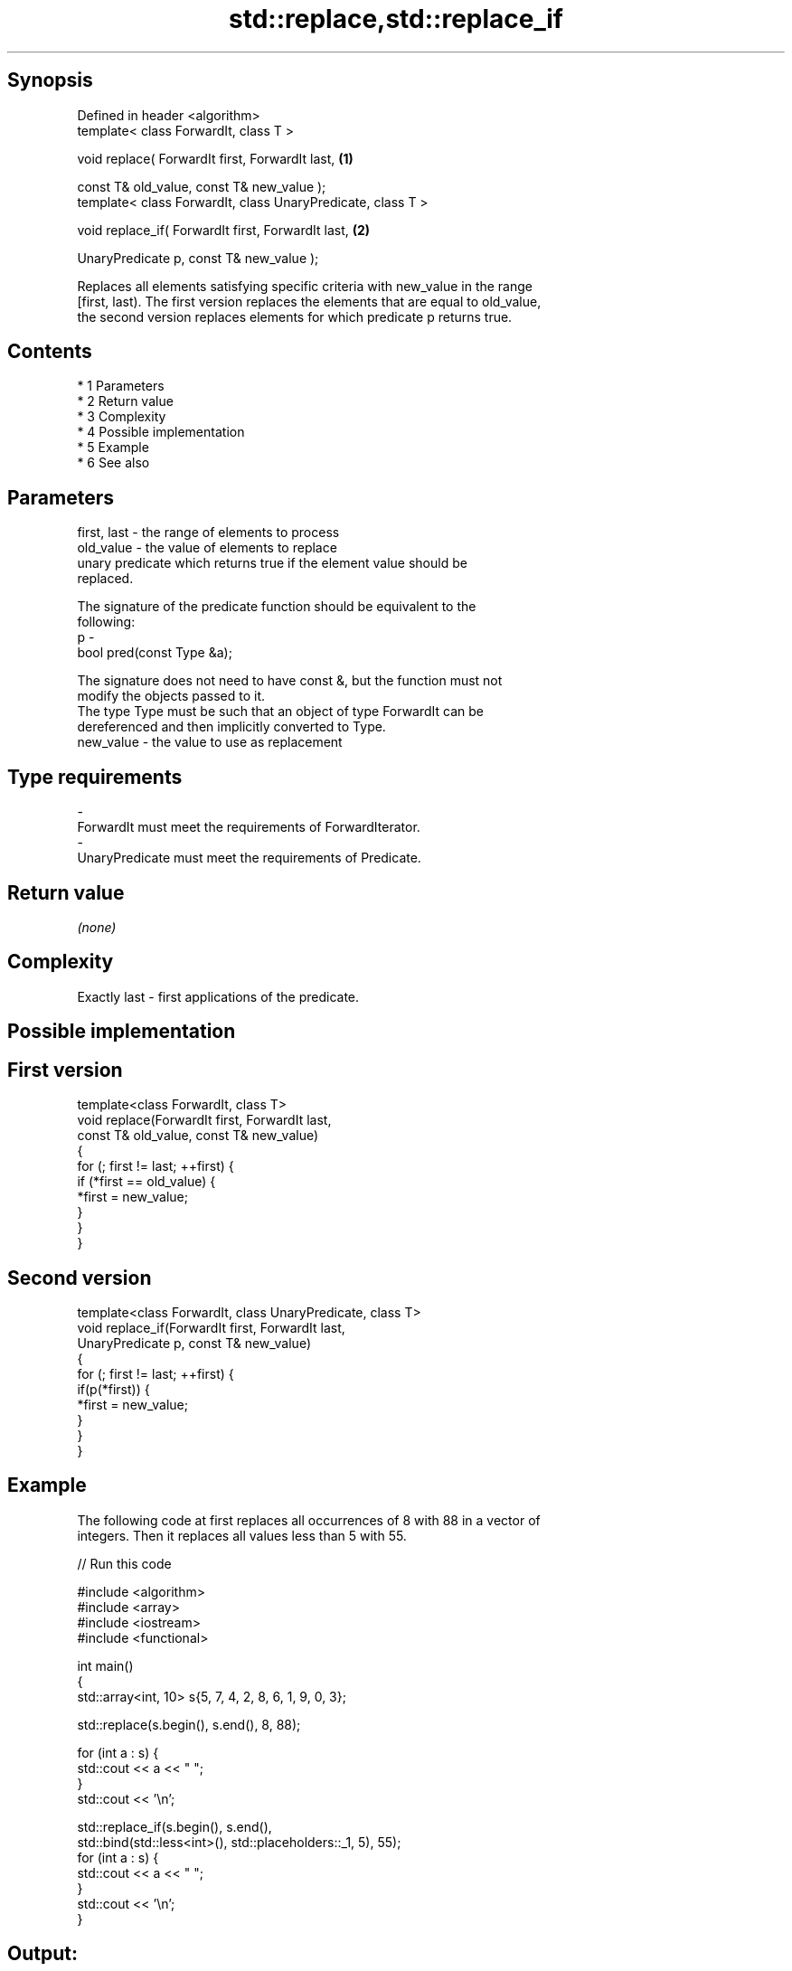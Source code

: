 .TH std::replace,std::replace_if 3 "Apr 19 2014" "1.0.0" "C++ Standard Libary"
.SH Synopsis
   Defined in header <algorithm>
   template< class ForwardIt, class T >

   void replace( ForwardIt first, ForwardIt last,             \fB(1)\fP

   const T& old_value, const T& new_value );
   template< class ForwardIt, class UnaryPredicate, class T >

   void replace_if( ForwardIt first, ForwardIt last,          \fB(2)\fP

   UnaryPredicate p, const T& new_value );

   Replaces all elements satisfying specific criteria with new_value in the range
   [first, last). The first version replaces the elements that are equal to old_value,
   the second version replaces elements for which predicate p returns true.

.SH Contents

     * 1 Parameters
     * 2 Return value
     * 3 Complexity
     * 4 Possible implementation
     * 5 Example
     * 6 See also

.SH Parameters

   first, last - the range of elements to process
   old_value   - the value of elements to replace
                 unary predicate which returns true if the element value should be
                 replaced.

                 The signature of the predicate function should be equivalent to the
                 following:
   p           -
                 bool pred(const Type &a);

                 The signature does not need to have const &, but the function must not
                 modify the objects passed to it.
                 The type Type must be such that an object of type ForwardIt can be
                 dereferenced and then implicitly converted to Type. 
   new_value   - the value to use as replacement
.SH Type requirements
   -
   ForwardIt must meet the requirements of ForwardIterator.
   -
   UnaryPredicate must meet the requirements of Predicate.

.SH Return value

   \fI(none)\fP

.SH Complexity

   Exactly last - first applications of the predicate.

.SH Possible implementation

.SH First version
   template<class ForwardIt, class T>
   void replace(ForwardIt first, ForwardIt last,
                const T& old_value, const T& new_value)
   {
       for (; first != last; ++first) {
           if (*first == old_value) {
               *first = new_value;
           }
       }
   }
.SH Second version
   template<class ForwardIt, class UnaryPredicate, class T>
   void replace_if(ForwardIt first, ForwardIt last,
                   UnaryPredicate p, const T& new_value)
   {
       for (; first != last; ++first) {
           if(p(*first)) {
               *first = new_value;
           }
       }
   }

.SH Example

   The following code at first replaces all occurrences of 8 with 88 in a vector of
   integers. Then it replaces all values less than 5 with 55.

   
// Run this code

 #include <algorithm>
 #include <array>
 #include <iostream>
 #include <functional>

 int main()
 {
     std::array<int, 10> s{5, 7, 4, 2, 8, 6, 1, 9, 0, 3};

     std::replace(s.begin(), s.end(), 8, 88);

     for (int a : s) {
         std::cout << a << " ";
     }
     std::cout << '\\n';

     std::replace_if(s.begin(), s.end(),
                     std::bind(std::less<int>(), std::placeholders::_1, 5), 55);
     for (int a : s) {
         std::cout << a << " ";
     }
     std::cout << '\\n';
 }

.SH Output:

 5 7 4 2 88 6 1 9 0 3
 5 7 55 55 99 6 55 9 55 55

.SH See also

   replace_copy    copies a range, replacing elements satisfying specific criteria with
   replace_copy_if another value
                   \fI(function template)\fP
